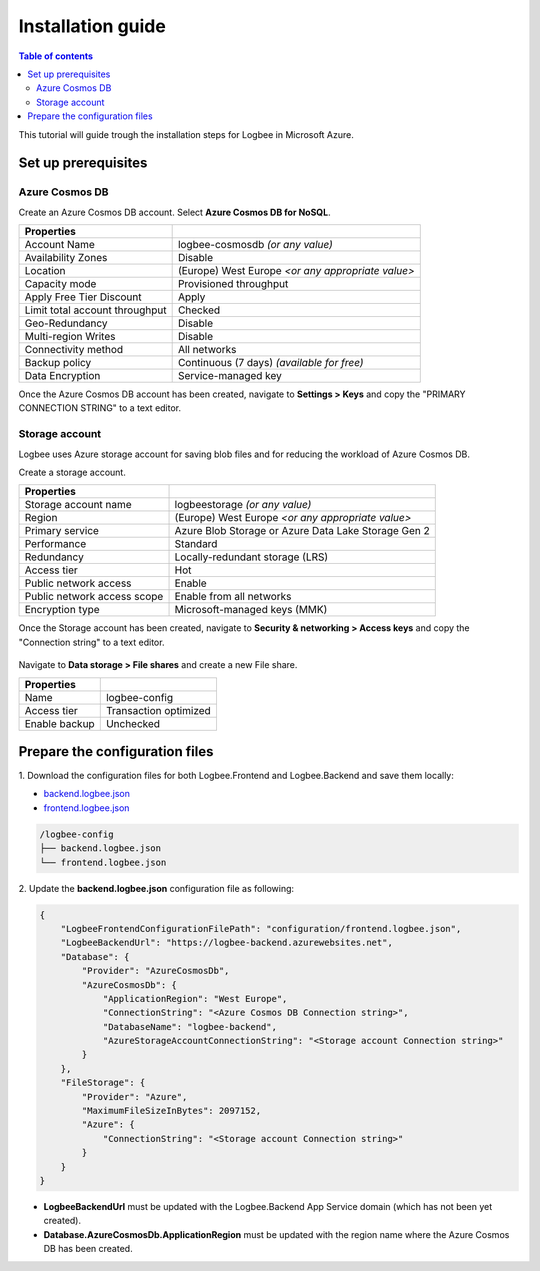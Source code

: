 Installation guide
=============================

.. contents:: Table of contents
   :local:

This tutorial will guide trough the installation steps for Logbee in Microsoft Azure.

Set up prerequisites
-------------------------------------------------------

Azure Cosmos DB
~~~~~~~~~~~~~~~~~~~~~

Create an Azure Cosmos DB account. Select **Azure Cosmos DB for NoSQL**.

.. list-table::
   :header-rows: 1

   * - Properties
     - 
   * - Account Name
     - logbee-cosmosdb *(or any value)*
   * - Availability Zones
     - Disable
   * - Location
     - (Europe) West Europe *<or any appropriate value>*
   * - Capacity mode
     - Provisioned throughput
   * - Apply Free Tier Discount
     - Apply
   * - Limit total account throughput
     - Checked
   * - Geo-Redundancy
     - Disable
   * - Multi-region Writes
     - Disable
   * - Connectivity method
     - All networks
   * - Backup policy
     - Continuous (7 days) *(available for free)*
   * - Data Encryption
     - Service-managed key

Once the Azure Cosmos DB account has been created, navigate to **Settings > Keys** and copy the "PRIMARY CONNECTION STRING" to a text editor.

.. figure:: images/azure-cosmos-db-connection-string.png
    :alt: Azure Cosmos DB Connection String

Storage account
~~~~~~~~~~~~~~~~~~~~~

Logbee uses Azure storage account for saving blob files and for reducing the workload of Azure Cosmos DB.

Create a storage account.

.. list-table::
   :header-rows: 1

   * - Properties
     - 
   * - Storage account name
     - logbeestorage *(or any value)*
   * - Region
     - (Europe) West Europe *<or any appropriate value>*
   * - Primary service
     - Azure Blob Storage or Azure Data Lake Storage Gen 2
   * - Performance
     - Standard
   * - Redundancy
     - Locally-redundant storage (LRS)
   * - Access tier
     - Hot
   * - Public network access
     - Enable
   * - Public network access scope
     - Enable from all networks
   * - Encryption type
     - Microsoft-managed keys (MMK)

Once the Storage account has been created, navigate to **Security & networking > Access keys** and copy the "Connection string" to a text editor.

.. figure:: images/storage-account-access-key.png
    :alt: Storage account Connection string

Navigate to **Data storage > File shares** and create a new File share.

.. list-table::
   :header-rows: 1

   * - Properties
     - 
   * - Name
     - logbee-config
   * - Access tier
     - Transaction optimized
   * - Enable backup
     - Unchecked

.. figure:: images/storage-account-file-share-create.png
    :alt: Storage account Connection string

Prepare the configuration files
-------------------------------------------------------

\1. Download the configuration files for both Logbee.Frontend and Logbee.Backend and save them locally:

- `backend.logbee.json <https://github.com/catalingavan/logbee-app/blob/main/logbee.Backend/logbee.json>`_

- `frontend.logbee.json <https://github.com/catalingavan/logbee-app/blob/main/logbee.Frontend/logbee.json>`_

.. code-block:: none

    /logbee-config
    ├── backend.logbee.json
    └── frontend.logbee.json

\2. Update the **backend.logbee.json** configuration file as following:

.. code-block:: json
    
    {
        "LogbeeFrontendConfigurationFilePath": "configuration/frontend.logbee.json",
        "LogbeeBackendUrl": "https://logbee-backend.azurewebsites.net",
        "Database": {
            "Provider": "AzureCosmosDb",
            "AzureCosmosDb": {
                "ApplicationRegion": "West Europe",
                "ConnectionString": "<Azure Cosmos DB Connection string>",
                "DatabaseName": "logbee-backend",
                "AzureStorageAccountConnectionString": "<Storage account Connection string>"
            }
        },
        "FileStorage": {
            "Provider": "Azure",
            "MaximumFileSizeInBytes": 2097152,
            "Azure": {
                "ConnectionString": "<Storage account Connection string>"
            }
        }
    }

- **LogbeeBackendUrl** must be updated with the Logbee.Backend App Service domain (which has not been yet created).

- **Database.AzureCosmosDb.ApplicationRegion** must be updated with the region name where the Azure Cosmos DB has been created.

